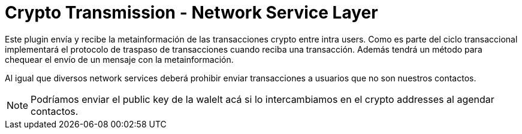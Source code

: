 = Crypto Transmission - Network Service Layer

Este plugin envía y recibe la metainformación de las transacciones crypto entre intra users. Como es
parte del ciclo transaccional implementará el protocolo de traspaso de transacciones cuando reciba
una transacción. Además tendrá un método para chequear el envío de un mensaje con la metainformación.

Al igual que diversos network services deberá prohibir enviar transacciones a usuarios que no son
nuestros contactos.

NOTE: Podríamos enviar el public key de la walelt acá si lo intercambiamos en el crypto addresses al
agendar contactos.
